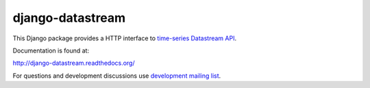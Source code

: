 django-datastream
=================

This Django package provides a HTTP interface to `time-series  Datastream API`_.

.. _time-series  Datastream API: https://github.com/wlanslovenija/datastream

Documentation is found at:

http://django-datastream.readthedocs.org/

For questions and development discussions use `development mailing list`_.

.. _development mailing list: https://wlan-si.net/lists/info/development
